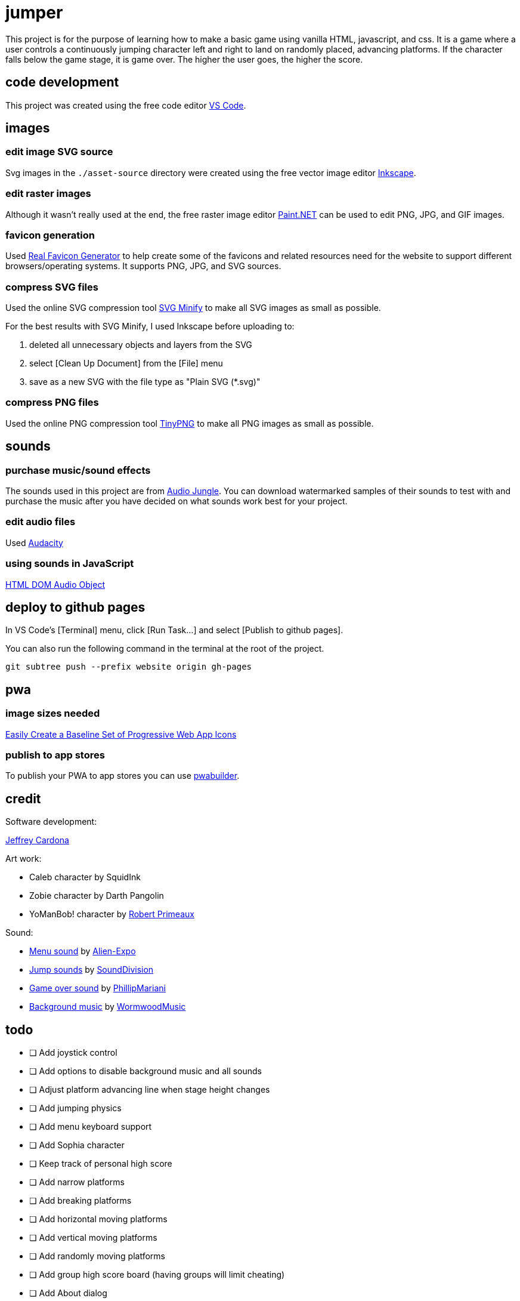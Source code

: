 = jumper

This project is for the purpose of learning how to make a basic game using
vanilla HTML, javascript, and css. It is a game where a user controls a
continuously jumping character left and right to land on randomly placed,
advancing platforms. If the character falls below the game stage, it is game
over. The higher the user goes, the higher the score.

== code development

This project was created using the free code editor
https://code.visualstudio.com[VS Code].

== images
=== edit image SVG source

Svg images in the `./asset-source` directory were created using the free vector
image editor https://inkscape.org[Inkscape].

=== edit raster images

Although it wasn't really used at the end, the free raster image editor
https://www.getpaint.net/[Paint.NET] can be used to edit PNG, JPG, and GIF
images.

=== favicon generation

Used https://realfavicongenerator.net/[Real Favicon Generator] to help create
some of the favicons and related resources need for the website to support
different browsers/operating systems. It supports PNG, JPG, and SVG sources.

=== compress SVG files

Used the online SVG compression tool https://www.svgminify.com/[SVG Minify] to
make all SVG images as small as possible.

For the best results with SVG Minify, I used Inkscape before uploading to:

. deleted all unnecessary objects and layers from the SVG
. select [Clean Up Document] from the [File] menu
. save as a new SVG with the file type as "Plain SVG (*.svg)"

=== compress PNG files

Used the online PNG compression tool https://tinypng.com/[TinyPNG] to make
all PNG images as small as possible.

== sounds
=== purchase music/sound effects

The sounds used in this project are from
https://audiojungle.net/[Audio Jungle]. You can download watermarked samples of
their sounds to test with and purchase the music after you have decided on what
sounds work best for your project.

=== edit audio files

Used https://www.audacityteam.org/[Audacity]

=== using sounds in JavaScript

https://www.w3schools.com/jsref/dom_obj_audio.asp[HTML DOM Audio Object]

== deploy to github pages

In VS Code's [Terminal] menu, click [Run Task...] and select
[Publish to github pages].

You can also run the following command in the terminal at the root of the
project.

[source,sh]
----
git subtree push --prefix website origin gh-pages
----

== pwa
=== image sizes needed

https://love2dev.com/blog/easily-create-a-baseline-set-of-progressive-web-app-icons/[Easily Create a Baseline Set of Progressive Web App Icons]

=== publish to app stores

To publish your PWA to app stores you can use https://www.pwabuilder.com/pwabuilder[pwabuilder].

== credit

Software development:

https://github.com/noelitonoelito[Jeffrey Cardona]

Art work:

* Caleb character by SquidInk
* Zobie character by Darth Pangolin
* YoManBob! character by https://www.ailurusgraphics.com/[Robert Primeaux]

Sound:

* https://audiojungle.net/item/button-clicks/26591514[Menu sound] by https://audiojungle.net/user/alien-expo[Alien-Expo]
* https://audiojungle.net/item/game-jump/29146485[Jump sounds] by https://audiojungle.net/user/sounddivision[SoundDivision]
* https://audiojungle.net/item/cartoon-game-over/31553362[Game over sound] by https://audiojungle.net/user/phillipmariani[PhillipMariani]
* https://audiojungle.net/item/retro-game/21465199[Background music] by https://audiojungle.net/user/WormwoodMusic[WormwoodMusic]

== todo

* [ ] Add joystick control
* [ ] Add options to disable background music and all sounds
* [ ] Adjust platform advancing line when stage height changes
* [ ] Add jumping physics
* [ ] Add menu keyboard support
* [ ] Add Sophia character
* [ ] Keep track of personal high score
* [ ] Add narrow platforms
* [ ] Add breaking platforms
* [ ] Add horizontal moving platforms
* [ ] Add vertical moving platforms
* [ ] Add randomly moving platforms
* [ ] Add group high score board (having groups will limit cheating)
* [ ] Add About dialog

'''

* [x] _Add stage and a platform_
* [x] _Draw multiple platforms_
* [x] _Make platforms move down the stage_
* [x] _Place platforms at top of stage after they go below stage bottom_
* [x] _Add jumper character_
* [x] _Make jumper jump off of platforms_
* [x] _Add user keyboard control_
* [x] _Add scoreboard_
* [x] _Add game over_
* [x] _Add jumper image (Caleb), platform, and stage images_
* [x] _Add WASD controls_
* [x] _Make jumper upward draw advancement stop and only move the platforms
downward draw at the same speed the character is able to move up. This will
stop the jumper from moving past the top of the stage._
* [x] _Move stage background image as stage advances to give it a
parallax effect._
* [x] _Add touchscreen controls_
* [x] _Place platforms at random heights_
* [x] _Add full screen mode_
* [x] _Add restart game button on game over screen_
* [x] _Add character selection_
* [x] _Add Zobie character_
* [x] _Force portrait mode_
* [x] _Add favicon_
* [x] _Make game a PWA (progressive web app) that works in github pages._
* [x] _Add Bob character_
* [x] _Add game sounds_